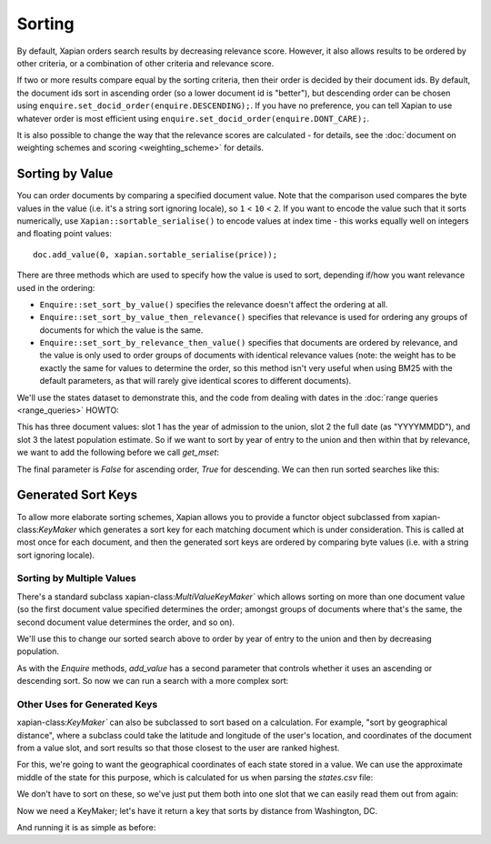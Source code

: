 .. Original content was taken from xapian-core/docs/sorting.rst with
.. a copyright statement of:
.. Copyright (C) 2007,2009,2011 Olly Betts


Sorting
=======

By default, Xapian orders search results by decreasing relevance score.
However, it also allows results to be ordered by other criteria, or
a combination of other criteria and relevance score.

If two or more results compare equal by the sorting criteria, then their
order is decided by their document ids.  By default, the document ids sort
in ascending order (so a lower document id is "better"), but descending
order can be chosen using ``enquire.set_docid_order(enquire.DESCENDING);``.
If you have no preference, you can tell Xapian to use whatever order is
most efficient using ``enquire.set_docid_order(enquire.DONT_CARE);``.

It is also possible to change the way that the relevance scores are calculated
- for details, see the :doc:`document on weighting schemes and scoring
<weighting_scheme>` for details.

Sorting by Value
----------------

You can order documents by comparing a specified document value.  Note that the
comparison used compares the byte values in the value (i.e. it's a string sort
ignoring locale), so ``1`` < ``10`` < ``2``.  If you want to encode the value
such that it sorts numerically, use ``Xapian::sortable_serialise()`` to encode
values at index time - this works equally well on integers and floating point
values::

    doc.add_value(0, xapian.sortable_serialise(price));

There are three methods which are used to specify how the value is used to
sort, depending if/how you want relevance used in the ordering:

* ``Enquire::set_sort_by_value()`` specifies the relevance doesn't affect the
  ordering at all.
* ``Enquire::set_sort_by_value_then_relevance()`` specifies that relevance is
  used for ordering any groups of documents for which the value is the same.
* ``Enquire::set_sort_by_relevance_then_value()`` specifies that documents are
  ordered by relevance, and the value is only used to order groups of documents
  with identical relevance values (note: the weight has to be exactly the same
  for values to determine the order, so this method isn't very useful when
  using BM25 with the default parameters, as that will rarely give identical
  scores to different documents).

We'll use the states dataset to demonstrate this, and the code from
dealing with dates in the :doc:`range queries <range_queries>` HOWTO:

.. xapianrunexample:: index_ranges2
    :args: data/states.csv statesdb

This has three document values: slot 1 has the year of admission to
the union, slot 2 the full date (as "YYYYMMDD"), and slot 3 the latest
population estimate. So if we want to sort by year of entry to the
union and then within that by relevance, we want to add the following
before we call `get_mset`:

.. xapianexample:: search_sorting

The final parameter is `False` for ascending order, `True` for
descending. We can then run sorted searches like this:

.. xapianrunexample:: search_sorting
    :args: statesdb spanish


Generated Sort Keys
-------------------

To allow more elaborate sorting schemes, Xapian allows you to provide a
functor object subclassed from xapian-class:`KeyMaker` which generates a sort
key for each matching document which is under consideration.  This is
called at most once for each document, and then the generated sort keys are
ordered by comparing byte values (i.e. with a string sort ignoring locale).

Sorting by Multiple Values
~~~~~~~~~~~~~~~~~~~~~~~~~~

There's a standard subclass xapian-class:`MultiValueKeyMaker`` which allows
sorting on more than one document value (so the first document value
specified determines the order; amongst groups of documents where that's
the same, the second document value determines the order, and so on).

We'll use this to change our sorted search above to order by year of
entry to the union and then by decreasing population.

.. xapianexample:: search_sorting2

As with the `Enquire` methods, `add_value` has a second parameter that
controls whether it uses an ascending or descending sort. So now we
can run a search with a more complex sort:

.. xapianrunexample:: search_sorting2
    :args: statesdb State

Other Uses for Generated Keys
~~~~~~~~~~~~~~~~~~~~~~~~~~~~~

xapian-class:`KeyMaker`` can also be subclassed to sort based on a calculation.
For example, "sort by geographical distance", where a subclass could take
the latitude and longitude of the user's location, and coordinates of the
document from a value slot, and sort results so that those closest to the
user are ranked highest.

For this, we're going to want the geographical coordinates of each
state stored in a value. We can use the approximate middle of the
state for this purpose, which is calculated for us when parsing the
`states.csv` file:

.. xapianexample:: index_values_with_geo

We don't have to sort on these, so we've just put them both into one
slot that we can easily read them out from again:

.. xapianrunexample:: index_values_with_geo
   :args: data/states.csv statesdb

Now we need a KeyMaker; let's have it return a key that sorts by distance from
Washington, DC.

.. xapianexample:: search_sorting3

And running it is as simple as before:

.. xapianrunexample:: search_sorting3
    :args: statesdb State
